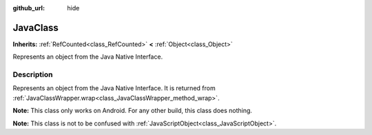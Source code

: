 :github_url: hide

.. DO NOT EDIT THIS FILE!!!
.. Generated automatically from Godot engine sources.
.. Generator: https://github.com/blazium-engine/blazium/tree/4.3/doc/tools/make_rst.py.
.. XML source: https://github.com/blazium-engine/blazium/tree/4.3/doc/classes/JavaClass.xml.

.. _class_JavaClass:

JavaClass
=========

**Inherits:** :ref:`RefCounted<class_RefCounted>` **<** :ref:`Object<class_Object>`

Represents an object from the Java Native Interface.

.. rst-class:: classref-introduction-group

Description
-----------

Represents an object from the Java Native Interface. It is returned from :ref:`JavaClassWrapper.wrap<class_JavaClassWrapper_method_wrap>`.

\ **Note:** This class only works on Android. For any other build, this class does nothing.

\ **Note:** This class is not to be confused with :ref:`JavaScriptObject<class_JavaScriptObject>`.

.. |virtual| replace:: :abbr:`virtual (This method should typically be overridden by the user to have any effect.)`
.. |const| replace:: :abbr:`const (This method has no side effects. It doesn't modify any of the instance's member variables.)`
.. |vararg| replace:: :abbr:`vararg (This method accepts any number of arguments after the ones described here.)`
.. |constructor| replace:: :abbr:`constructor (This method is used to construct a type.)`
.. |static| replace:: :abbr:`static (This method doesn't need an instance to be called, so it can be called directly using the class name.)`
.. |operator| replace:: :abbr:`operator (This method describes a valid operator to use with this type as left-hand operand.)`
.. |bitfield| replace:: :abbr:`BitField (This value is an integer composed as a bitmask of the following flags.)`
.. |void| replace:: :abbr:`void (No return value.)`
